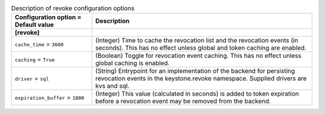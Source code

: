 ..
    Warning: Do not edit this file. It is automatically generated from the
    software project's code and your changes will be overwritten.

    The tool to generate this file lives in openstack-doc-tools repository.

    Please make any changes needed in the code, then run the
    autogenerate-config-doc tool from the openstack-doc-tools repository, or
    ask for help on the documentation mailing list, IRC channel or meeting.

.. _keystone-revoke:

.. list-table:: Description of revoke configuration options
   :header-rows: 1
   :class: config-ref-table

   * - Configuration option = Default value
     - Description
   * - **[revoke]**
     -
   * - ``cache_time`` = ``3600``
     - (Integer) Time to cache the revocation list and the revocation events (in seconds). This has no effect unless global and token caching are enabled.
   * - ``caching`` = ``True``
     - (Boolean) Toggle for revocation event caching. This has no effect unless global caching is enabled.
   * - ``driver`` = ``sql``
     - (String) Entrypoint for an implementation of the backend for persisting revocation events in the keystone.revoke namespace. Supplied drivers are kvs and sql.
   * - ``expiration_buffer`` = ``1800``
     - (Integer) This value (calculated in seconds) is added to token expiration before a revocation event may be removed from the backend.
